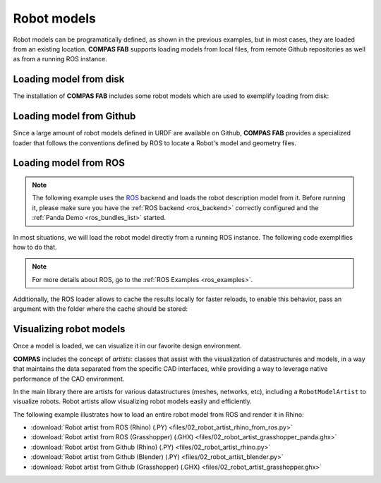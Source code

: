 *******************************************************************************
Robot models
*******************************************************************************

Robot models can be programatically defined, as shown in the previous examples,
but in most cases, they are loaded from an existing location.
**COMPAS FAB** supports loading models from local files, from remote Github
repositories as well as from a running ROS instance.

Loading model from disk
=======================

The installation of **COMPAS FAB** includes some robot models which are used
to exemplify loading from disk:

.. literalinclude :: files/02_robot_from_disk.py
   :language: python


Loading model from Github
=========================

Since a large amount of robot models defined in URDF are available on Github,
**COMPAS FAB** provides a specialized loader that follows the conventions
defined by ROS to locate a Robot's model and geometry files.

.. literalinclude :: files/02_robot_from_github.py
   :language: python

Loading model from ROS
======================

.. note::

    The following example uses the `ROS <http://www.ros.org/>`_ backend
    and loads the robot description model from it. Before running it, please
    make sure you have the :ref:`ROS backend <ros_backend>` correctly
    configured and the :ref:`Panda Demo <ros_bundles_list>` started.

In most situations, we will load the robot model directly from a running ROS
instance. The following code exemplifies how to do that.

.. literalinclude :: files/02_robot_from_ros.py
   :language: python

.. note::

    For more details about ROS, go to the :ref:`ROS Examples <ros_examples>`.

Additionally, the ROS loader allows to cache the results locally for faster reloads,
to enable this behavior, pass an argument with the folder where the cache should be stored:

.. literalinclude :: files/02_robot_from_ros_with_cache.py
   :language: python

Visualizing robot models
========================

Once a model is loaded, we can visualize it in our favorite design environment.

**COMPAS** includes the concept of `artists`: classes that assist with the
visualization of datastructures and models, in a way that maintains the data
separated from the specific CAD interfaces, while providing a way to leverage
native performance of the CAD environment.

In the main library there are artists for various datastructures (meshes,
networks, etc), including a ``RobotModelArtist`` to visualize robots.
Robot artists allow visualizing robot models easily and efficiently.

The following example illustrates how to load an entire robot model from
ROS and render it in Rhino:

.. literalinclude :: files/02_robot_artist_rhino_from_ros.py
   :language: python

.. raw:: html

    <div class="card bg-light">
    <div class="card-body">
    <div class="card-title">Downloads</div>

* :download:`Robot artist from ROS (Rhino) (.PY) <files/02_robot_artist_rhino_from_ros.py>`
* :download:`Robot artist from ROS (Grasshopper) (.GHX) <files/02_robot_artist_grasshopper_panda.ghx>`
* :download:`Robot artist from Github (Rhino) (.PY) <files/02_robot_artist_rhino.py>`
* :download:`Robot artist from Github (Blender) (.PY) <files/02_robot_artist_blender.py>`
* :download:`Robot artist from Github (Grasshopper) (.GHX) <files/02_robot_artist_grasshopper.ghx>`

.. raw:: html

    </div>
    </div>
